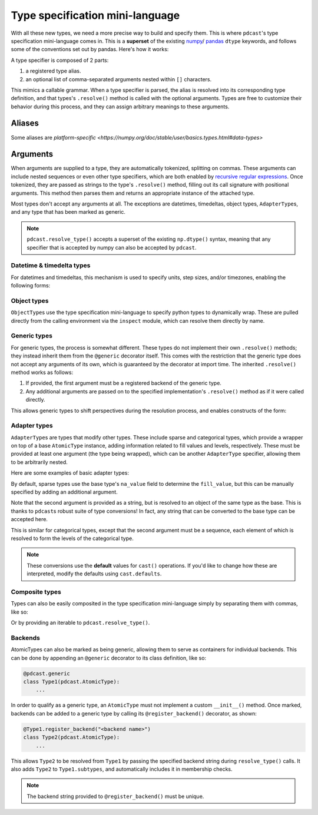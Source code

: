 .. _mini_language:

.. TODO: maybe remove argument subsections and put this back in Types
    Arguments go in the individual type description.


Type specification mini-language
================================
With all these new types, we need a more precise way to build and specify them.
This is where ``pdcast``\'s type specification mini-language comes in.  This is
a **superset** of the existing
`numpy <https://numpy.org/doc/stable/reference/arrays.dtypes.html>`_\ /
\ `pandas <https://pandas.pydata.org/pandas-docs/stable/user_guide/basics.html#basics-dtypes>`_
``dtype`` keywords, and follows some of the conventions set out by pandas.
Here's how it works:

A type specifier is composed of 2 parts:

#.  a registered type alias.
#.  an optional list of comma-separated arguments nested within ``[]``
    characters.

This mimics a callable grammar.  When a type specifier is parsed, the alias is
resolved into its corresponding type definition, and that types's
``.resolve()`` method is called with the optional arguments.  Types are free to
customize their behavior during this process, and they can assign arbitrary
meanings to these arguments.

Aliases
-------

.. TODO:

Some aliases are `platform-specific <https://numpy.org/doc/stable/user/basics.types.html#data-types>`



Arguments
---------
When arguments are supplied to a type, they are automatically tokenized,
splitting on commas.  These arguments can include nested sequences or even
other type specifiers, which are both enabled by
`recursive regular expressions <https://perldoc.perl.org/perlre#(?PARNO)-(?-PARNO)-(?+PARNO)-(?R)-(?0)>`_.
Once tokenized, they are passed as strings to the type's ``.resolve()`` method,
filling out its call signature with positional arguments.  This method then
parses them and returns an appropriate instance of the attached type.

Most types don't accept any arguments at all.  The exceptions are datetimes,
timedeltas, object types, ``AdapterType``\s, and any type that has been marked
as generic.

.. note::

    ``pdcast.resolve_type()`` accepts a superset of the existing ``np.dtype()``
    syntax, meaning that any specifier that is accepted by numpy can also be
    accepted by ``pdcast``.

Datetime & timedelta types
^^^^^^^^^^^^^^^^^^^^^^^^^^
For datetimes and timedeltas, this mechanism is used to specify units, step
sizes, and/or timezones, enabling the following forms:

.. doctest:: type_resolution

    >>> import pdcast
    >>> pdcast.resolve_type("Timestamp[US/Pacific]")
    PandasTimestampType(tz=<DstTzInfo 'US/Pacific' LMT-1 day, 16:07:00 STD>)
    >>> pdcast.resolve_type("pydatetime[UTC]")
    PythonDatetimeType(tz=<UTC>)
    >>> pdcast.resolve_type("M8[5ns]")
    NumpyDatetime64Type(unit='ns', step_size=5)
    >>> pdcast.resolve_type("m8[s]")
    NumpyTimedelta64Type(unit='s', step_size=1)

Object types
^^^^^^^^^^^^
``ObjectType``\s use the type specification mini-language to specify python
types to dynamically wrap.  These are pulled directly from the calling
environment via the ``inspect`` module, which can resolve them directly by
name.

.. doctest:: type_resolution

    >>> class CustomObj:
    ...     pass

    >>> pdcast.resolve_type("object[int]")
    ObjectType(type_def=<class 'int'>)
    >>> pdcast.resolve_type("object[CustomObj]")
    ObjectType(type_def=<class 'CustomObj'>)

Generic types
^^^^^^^^^^^^^
For generic types, the process is somewhat different.  These types do not
implement their own ``.resolve()`` methods; they instead inherit them from the
``@generic`` decorator itself.  This comes with the restriction that the
generic type does not accept any arguments of its own, which is guaranteed by
the decorator at import time.  The inherited ``.resolve()`` method works as
follows:

#.  If provided, the first argument must be a registered backend of the generic
    type.
#.  Any additional arguments are passed on to the specified implementation's
    ``.resolve()`` method as if it were called directly.

This allows generic types to shift perspectives during the resolution process,
and enables constructs of the form:

.. doctest:: type_resolution

    >>> pdcast.resolve_type("int8[pandas]")
    PandasInt8Type()
    >>> pdcast.resolve_type("datetime[pandas, US/Pacific]")
    PandasTimestampType(tz=<DstTzInfo 'US/Pacific' LMT-1 day, 16:07:00 STD>)
    >>> pdcast.resolve_type("datetime[python, UTC]")
    PythonDatetimeType(tz=<UTC>)
    >>> pdcast.resolve_type("datetime[numpy, 5ns]")
    NumpyDatetime64Type(unit='ns', step_size=5)
    >>> pdcast.resolve_type("timedelta[numpy, s]")
    NumpyTimedelta64Type(unit='s', step_size=1)

Adapter types
^^^^^^^^^^^^^
``AdapterType``\s are types that modify other types.  These include sparse and
categorical types, which provide a wrapper on top of a base ``AtomicType``
instance, adding information related to fill values and levels, respectively.
These must be provided at least one argument (the type being wrapped), which
can be another ``AdapterType`` specifier, allowing them to be arbitrarily
nested.

Here are some examples of basic adapter types:

.. doctest:: type_resolution

    >>> pdcast.resolve_type("sparse[int]")
    SparseType(wrapped=IntegerType(), fill_value=<NA>)
    >>> pdcast.resolve_type("sparse[str[pyarrow]]")
    SparseType(wrapped=PyArrowStringType(), fill_value=<NA>)
    >>> pdcast.resolve_type("categorical[bool]")
    CategoricalType(wrapped=BooleanType(), levels=None)
    >>> pdcast.resolve_type("sparse[categorical[bool]]")
    SparseType(wrapped=CategoricalType(wrapped=BooleanType(), levels=None), fill_value=<NA>)

By default, sparse types use the base type's ``na_value`` field to determine
the ``fill_value``, but this can be manually specified by adding an additional
argument.

.. doctest:: type_resolution

    >>> pdcast.resolve_type("sparse[bool, True]")
    SparseType(wrapped=BooleanType(), fill_value=True)
    >>> pdcast.resolve_type("sparse[int, -32]")
    SparseType(wrapped=IntegerType(), fill_value=-32)
    >>> pdcast.resolve_type("sparse[decimal, 4.68]")
    SparseType(wrapped=DecimalType(), fill_value=Decimal('4.68'))

Note that the second argument is provided as a string, but is resolved to an
object of the same type as the base.  This is thanks to ``pdcast``\s robust
suite of type conversions!  In fact, any string that can be converted to the
base type can be accepted here.

.. doctest:: type_resolution

    >>> pdcast.resolve_type("sparse[bool, y]")
    SparseType(wrapped=BooleanType(), fill_value=True)
    >>> pdcast.resolve_type("sparse[datetime[pandas], Jan 12 2022 at 7:00 AM]")
    SparseType(wrapped=PandasTimestampType(tz=None), fill_value=Timestamp('2022-01-12 07:00:00'))

This is similar for categorical types, except that the second argument must be
a sequence, each element of which is resolved to form the levels of the
categorical type.

.. doctest:: type_resolution

    >>> pdcast.resolve_type("categorical[bool, [y, n]]")
    CategoricalType(wrapped=BooleanType(), levels=[True, False])
    >>> pdcast.resolve_type("categorical[int, [1, 2, 3]]")
    CategoricalType(wrapped=IntegerType(), levels=[1, 2, 3])
    >>> pdcast.resolve_type("categorical[decimal, [1.23, 2.34]]")
    CategoricalType(wrapped=DecimalType(), levels=[Decimal('1.23'), Decimal('2.34')])

.. note::

    These conversions use the **default** values for ``cast()`` operations.  If
    you'd like to change how these are interpreted, modify the defaults using
    ``cast.defaults``.

Composite types
^^^^^^^^^^^^^^^
Types can also be easily composited in the type specification mini-language
simply by separating them with commas, like so:

.. doctest:: type_resolution

    >>> pdcast.resolve_type("int, float, complex")   # doctest: +SKIP
    CompositeType({int, float, complex})
    >>> pdcast.resolve_type("sparse[bool], Timestamp, categorical[str]")   # doctest: +SKIP
    CompositeType({sparse[bool, <NA>], datetime[pandas], categorical[string]})

Or by providing an iterable to ``pdcast.resolve_type()``.

.. doctest:: type_resolution

    >>> pdcast.resolve_type([int, float, complex])   # doctest: +SKIP
    CompositeType({int, float, complex})
    >>> pdcast.resolve_type(["sparse[bool]", pd.Timestamp, "categorical[str]"])  # doctest: +SKIP
    CompositeType({sparse[bool, <NA>], datetime[pandas], categorical[string]})






Backends
^^^^^^^^
.. TODO: this goes in actual @generic stub

AtomicTypes can also be marked as being generic, allowing them to serve as
containers for individual backends.  This can be done by appending an
``@generic`` decorator to its class definition, like so:

.. code:: python

    @pdcast.generic
    class Type1(pdcast.AtomicType):
        ...

In order to qualify as a generic type, an ``AtomicType`` must not implement a
custom ``__init__()`` method.  Once marked, backends can be added to a generic
type by calling its ``@register_backend()`` decorator, as shown:

.. code:: python

    @Type1.register_backend("<backend name>")
    class Type2(pdcast.AtomicType):
        ...

This allows ``Type2`` to be resolved from ``Type1`` by passing the specified
backend string during ``resolve_type()`` calls.  It also adds ``Type2`` to
``Type1.subtypes``, and automatically includes it in membership checks.

.. note::

    The backend string provided to ``@register_backend()`` must be unique.

